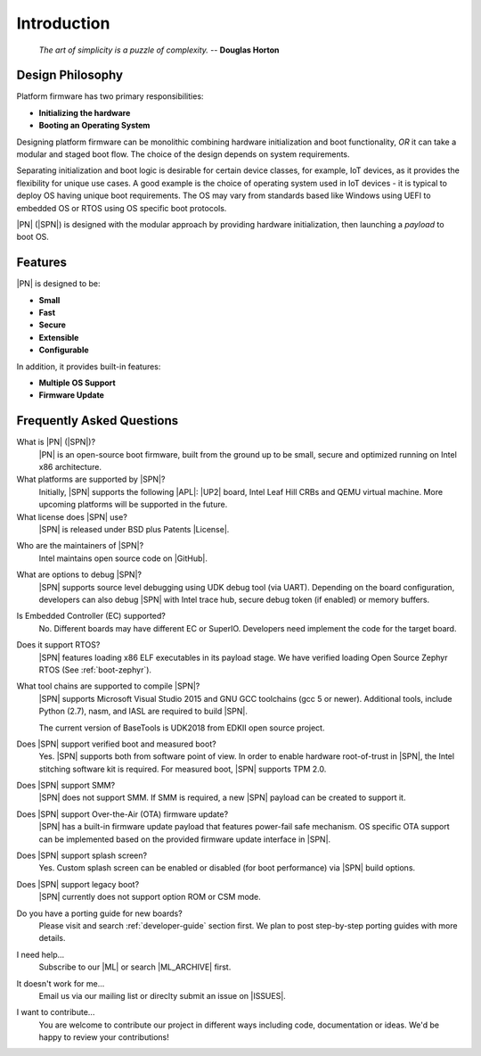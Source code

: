 .. _intro:

Introduction
=============

.. epigraph::

  `The art of simplicity is a puzzle of complexity.` -- **Douglas Horton**


Design Philosophy
-------------------

Platform firmware has two primary responsibilities:

* **Initializing the hardware**
* **Booting an Operating System**

Designing platform firmware can be monolithic combining hardware initialization and boot functionality, *OR* it can take a modular and staged boot flow. The choice of the design depends on system requirements.

Separating initialization and boot logic is desirable for certain device classes, for example, IoT devices, as it provides the flexibility for unique use cases. A good example is the choice of operating system used in IoT devices - it is typical to deploy OS having unique boot requirements. The OS may vary from standards based like Windows using UEFI to embedded OS or RTOS using OS specific boot protocols.

|PN| (|SPN|) is designed with the modular approach by providing hardware initialization, then launching a *payload* to boot OS.


Features
------------

|PN| is designed to be:

* **Small**

* **Fast**

* **Secure**

* **Extensible**

* **Configurable**


In addition, it provides built-in features:

* **Multiple OS Support**

* **Firmware Update**


.. _faqs:

Frequently Asked Questions
---------------------------

What is |PN| (|SPN|)?
    |PN| is an open-source boot firmware, built from the ground up to be small, secure and optimized running on Intel x86 architecture.

What platforms are supported by |SPN|?
    Initially, |SPN| supports the following |APL|: |UP2| board, Intel Leaf Hill CRBs and QEMU virtual machine. More upcoming platforms will be supported in the future.

What license does |SPN| use?
    |SPN| is released under BSD plus Patents |License|.

.. |License| raw:: html

   <a href="https://opensource.org/licenses/BSDplusPatent" target="_blank">License</a>
   
Who are the maintainers of |SPN|?
    Intel maintains open source code on |GitHub|.
  
.. |GitHub| raw:: html

   <a href="https://github.com/slimbootloader/slimbootloader" target="_blank">GitHub</a>

What are options to debug |SPN|?
    |SPN| supports source level debugging using UDK debug tool (via UART). Depending on the board configuration, developers can also debug |SPN| with Intel trace hub, secure debug token (if enabled) or memory buffers.

Is Embedded Controller (EC) supported?
    No. Different boards may have different EC or SuperIO. Developers need implement the code for the target board.

Does it support RTOS?
    |SPN| features loading x86 ELF executables in its payload stage. We have verified loading Open Source Zephyr RTOS (See :ref:`boot-zephyr`).

What tool chains are supported to compile |SPN|?
    |SPN| supports Microsoft Visual Studio 2015 and GNU GCC toolchains (gcc 5 or newer). Additional tools, include Python (2.7), nasm, and IASL are required to build |SPN|.

    The current version of BaseTools is UDK2018 from EDKII open source project.

Does |SPN| support verified boot and measured boot?
    Yes. |SPN| supports both from software point of view. In order to enable hardware root-of-trust in |SPN|, the Intel stitching software kit is required. For measured boot, |SPN| supports TPM 2.0.

Does |SPN| support SMM?
    |SPN| does not support SMM. If SMM is required, a new |SPN| payload can be created to support it.

Does |SPN| support Over-the-Air (OTA) firmware update?
    |SPN| has a built-in firmware update payload that features power-fail safe mechanism. OS specific OTA support can be implemented based on the provided firmware update interface in |SPN|.

Does |SPN| support splash screen?
    Yes. Custom splash screen can be enabled or disabled (for boot performance) via |SPN| build options.

Does |SPN| support legacy boot?
    |SPN| currently does not support option ROM or CSM mode.

Do you have a porting guide for new boards?
    Please visit and search :ref:`developer-guide` section first. We plan to post step-by-step porting guides with more details.

I need help...
    Subscribe to our |ML| or search |ML_ARCHIVE| first.

.. |ML| raw:: html

   <a href="https://lists.01.org/mailman/listinfo/sbl-devel" target="_blank">Mailing List</a>
   
.. |ML_ARCHIVE| raw:: html

   <a href="https://lists.01.org/pipermail/sbl-devel/" target="_blank">Archives</a>

It doesn't work for me...
    Email us via our mailing list or direclty submit an issue on |ISSUES|.

.. |ISSUES| raw:: html

   <a href="https://github.com/slimbootloader/slimbootloader/issues" target="_blank">GitHub</a>  

I want to contribute...
    You are welcome to contribute our project in different ways including code, documentation or ideas. We'd be happy to review your contributions!
